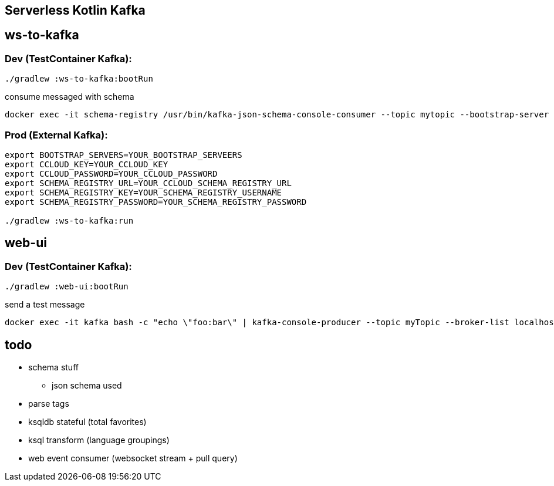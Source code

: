 == Serverless Kotlin Kafka

== ws-to-kafka

=== Dev (TestContainer Kafka):

[source,shell script]
----
./gradlew :ws-to-kafka:bootRun
----

.consume messaged with schema
[source,shell script]
----
docker exec -it schema-registry /usr/bin/kafka-json-schema-console-consumer --topic mytopic --bootstrap-server broker:9092
----


=== Prod (External Kafka):

[source,shell script]
----
export BOOTSTRAP_SERVERS=YOUR_BOOTSTRAP_SERVEERS
export CCLOUD_KEY=YOUR_CCLOUD_KEY
export CCLOUD_PASSWORD=YOUR_CCLOUD_PASSWORD
export SCHEMA_REGISTRY_URL=YOUR_CCLOUD_SCHEMA_REGISTRY_URL
export SCHEMA_REGISTRY_KEY=YOUR_SCHEMA_REGISTRY_USERNAME
export SCHEMA_REGISTRY_PASSWORD=YOUR_SCHEMA_REGISTRY_PASSWORD

./gradlew :ws-to-kafka:run
----


== web-ui

=== Dev (TestContainer Kafka):

[source,shell script]
----
./gradlew :web-ui:bootRun
----

.send a test message
[source,shell script]
----
docker exec -it kafka bash -c "echo \"foo:bar\" | kafka-console-producer --topic myTopic --broker-list localhost:9092 --property parse.key=true --property key.separator=:"
----


== todo

* schema stuff
** json schema used
* parse tags
* ksqldb stateful (total favorites)
* ksql transform (language groupings)
* web event consumer (websocket stream + pull query)

